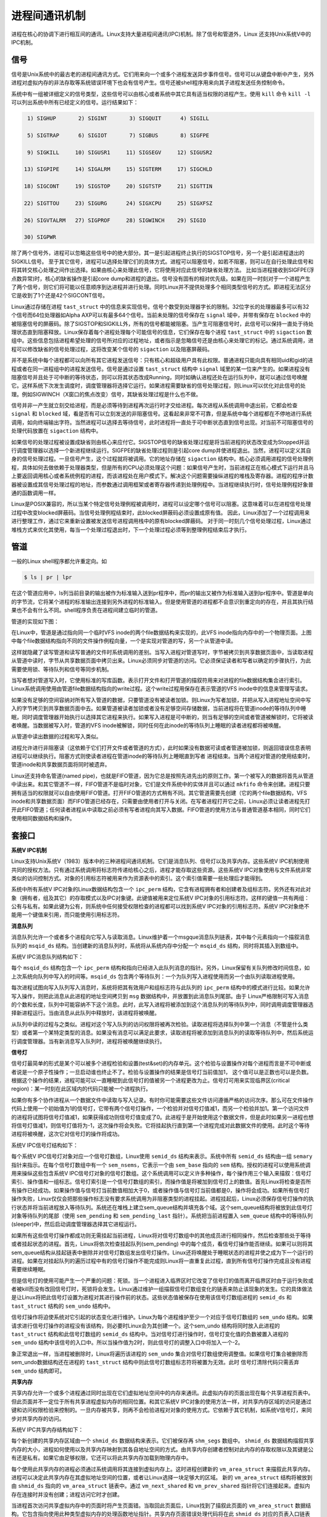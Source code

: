 进程间通讯机制
==================
 
进程在核心的协调下进行相互间的通讯。Linux支持大量进程间通讯(IPC)机制。除了信号和管道外，Linux 还支持Unix系统V中的IPC机制。

信号
---------

信号是Unix系统中的最古老的进程间通讯方式。它们用来向一个或多个进程发送异步事件信号。信号可以从键盘中断中产生，另外进程对虚拟内存的非法存取等系统错误环境下也会有信号产生。信号还被shell程序用来向其子进程发送任务控制命令。

系统中有一组被详细定义的信号类型，这些信号可以由核心或者系统中其它具有适当权限的进程产生。使用 ``kill`` 命令 ``kill -l`` 可以列出系统中所有已经定义的信号。运行结果如下：

.. code-block :: shell

	 1) SIGHUP	 2) SIGINT	 3) SIGQUIT	 4) SIGILL

	 5) SIGTRAP	 6) SIGIOT	 7) SIGBUS	 8) SIGFPE

	 9) SIGKILL	10) SIGUSR1	11) SIGSEGV	12) SIGUSR2

	13) SIGPIPE	14) SIGALRM	15) SIGTERM	17) SIGCHLD

	18) SIGCONT	19) SIGSTOP	20) SIGTSTP	21) SIGTTIN

	22) SIGTTOU	23) SIGURG	24) SIGXCPU	25) SIGXFSZ

	26) SIGVTALRM	27) SIGPROF	28) SIGWINCH	29) SIGIO

	30) SIGPWR	

除了两个信号外，进程可以忽略这些信号中的绝大部分。其一是引起进程终止执行的SIGSTOP信号，另一个是引起进程退出的SIGKILL信号。 至于其它信号，进程可以选择处理它们的具体方式。进程可以阻塞信号，如若不阻塞，则可以在自行处理此信号和将其转交核心处理之间作出选择。如果由核心来处理此信号，它将使用对应此信号的缺省处理方法。 比如当进程接收到SIGFPE(浮点数异常)时，核心的缺省操作是引起core dump和进程的退出。信号没有固有的相对优先级。如果在同一时刻对于一个进程产生了两个信号，则它们将可能以任意顺序到达进程并进行处理。同时Linux并不提供处理多个相同类型信号的方式。即进程无法区分它是收到了1个还是42个SIGCONT信号。

Linux通过存储在进程 ``tast_struct`` 中的信息来实现信号。信号个数受到处理器字长的限制。32位字长的处理器最多可以有32个信号而64位处理器如Alpha AXP可以有最多64个信号。当前未处理的信号保存在 ``signal`` 域中，并带有保存在 ``blocked`` 中的被阻塞信号的屏蔽码。除了SIGSTOP和SIGKILL外，所有的信号都能被阻塞。当产生可阻塞信号时，此信号可以保持一直处于待处理状态直到阻塞释放。Linux保存着每个进程处理每个可能信号的信息，它们保存在每个进程 ``tast_struct`` 中的 ``sigaction`` 数组中。这些信息包括进程希望处理的信号所对应的过程地址，或者指示是忽略信号还是由核心来处理它的标记。通过系统调用，进程可以修改缺省的信号处理过程，这将改变某个信号的 ``sigaction`` 以及阻塞屏蔽码。

并不是系统中每个进程都可以向所有其它进程发送信号：只有核心和超级用户具有此权限。普通进程只能向具有相同uid和gid的进程或者在同一进程组中的进程发送信号。信号是通过设置 ``tast_struct`` 结构中 ``signal`` 域里的某一位来产生的。如果进程没有阻塞信号并且处于可中断的等待状态，则可以将其状态改成Running，同时如确认进程还处在运行队列中，就可以通过信号唤醒它。这样系统下次发生调度时，调度管理器将选择它运行。如果进程需要缺省的信号处理过程，则Linux可以优化对此信号的处理。例如SIGWINCH（X窗口的焦点改变）信号，其缺省处理过程是什么也不做。

信号并非一产生就立刻交给进程，而是必须等待到进程再次运行时才交给进程。每次进程从系统调用中退出前，它都会检查 ``signal`` 和 ``blocked`` 域，看是否有可以立刻发送的非阻塞信号。这看起来非常不可靠，但是系统中每个进程都在不停地进行系统调用，如向终端输出字符。当然进程可以选择去等待信号，此时进程将一直处于可中断状态直到信号出现。对当前不可阻塞信号的处理代码放置在 ``sigaction`` 结构中。

如果信号的处理过程被设置成缺省则由核心来应付它。SIGSTOP信号的缺省处理过程是将当前进程的状态改变成为Stopped并运行调度管理器以选择一个新进程继续运行。SIGFPE的缺省处理过程则是引起core dump并使进程退出。当然，进程可以定义其自身的信号处理过程。一旦信号产生，这个过程就将被调用。它的地址存储在 ``sigaction`` 结构中。核心必须调用进程的信号处理例程，具体如何去做依赖于处理器类型，但是所有的CPU必须处理这个问题：如果信号产生时，当前进程正在核心模式下运行并且马上要返回调用核心或者系统例程的进程，而该进程处在用户模式下。解决这个问题需要操纵进程的堆栈及寄存器。进程的程序计数器被设置成其信号处理过程的地址，而参数通过调用框架或者寄存器传递到处理例程中。当进程继续执行时，信号处理例程好象普通的函数调用一样。

Linux是POSIX兼容的，所以当某个特定信号处理例程被调用时，进程可以设定哪个信号可以阻塞。这意味着可以在进程信号处理过程中改变blocked屏蔽码。当信号处理例程结束时，此blocked屏蔽码必须设置成原有值。 因此，Linux添加了一个过程调用来进行整理工作，通过它来重新设置被发送信号进程调用栈中的原有blocked屏蔽码。 对于同一时刻几个信号处理过程，Linux通过堆栈方式来优化其使用，每当一个处理过程退出时，下一个处理过程必须等到整理例程结束后才执行。

管道
-----------

一般的Linux shell程序都允许重定向。如

.. code-block :: shell

	$ ls | pr | lpr

在这个管道应用中，ls列当前目录的输出被作为标准输入送到pr程序中，而pr的输出又被作为标准输入送到lpr程序中。管道是单向的字节流，它将某个进程的标准输出连接到另外进程的标准输入。但是使用管道的进程都不会意识到重定向的存在，并且其执行结果也不会有什么不同。shell程序负责在进程间建立临时的管道。

管道的实现如下图：

.. image :: static/管道.gif

在Linux中，管道是通过指向同一个临时VFS inode的两个file数据结构来实现的，此VFS inode指向内存中的一个物理页面。上图中每个file数据结构指向不同的文件操作例程向量，一个是实现对管道的写，另一个从管道中读。

这样就隐藏了读写管道和读写普通的文件时系统调用的差别。当写入进程对管道写时，字节被拷贝到共享数据页面中，当读取进程从管道中读时，字节从共享数据页面中拷贝出来。Linux必须同步对管道的访问。它必须保证读者和写者以确定的步骤执行，为此需要使用锁、等待队列和信号等同步机制。

当写者想对管道写入时，它使用标准的写库函数。表示打开文件和打开管道的描叙符用来对进程的file数据结构集合进行索引。Linux系统调用使用由管道file数据结构指向的write过程。这个write过程用保存在表示管道的VFS inode中的信息来管理写请求。

如果没有足够的空间容纳对所有写入管道的数据，只要管道没有被读者加锁。则Linux为写者加锁，并把从写入进程地址空间中写入的字节拷贝到共享数据页面中去。如果管道被读者加锁或者没有足够空间存储数据，当前进程将在管道inode的等待队列中睡眠，同时调度管理器开始执行以选择其它进程来执行。如果写入进程是可中断的，则当有足够的空间或者管道被解锁时，它将被读者唤醒。当数据被写入时，管道的VFS inode被解锁，同时任何在此inode的等待队列上睡眠的读者进程都将被唤醒。

从管道中读出数据的过程和写入类似。

进程允许进行非阻塞读（这依赖于它们打开文件或者管道的方式），此时如果没有数据可读或者管道被加锁，则返回错误信息表明进程可以继续执行。阻塞方式则使读者进程在管道inode的等待队列上睡眠直到写者 进程结束。当两个进程对管道的使用结束时，管道inode和共享数据页面将同时被遗弃。

Linux还支持命名管道(named pipe)，也就是FIFO管道，因为它总是按照先进先出的原则工作。第一个被写入的数据将首先从管道中读出来。和其它管道不一样，FIFO管道不是临时对象，它们是文件系统中的实体并且可以通过 ``mkfifo`` 命令来创建。进程只要拥有适当的权限就可以自由使用FIFO管道。打开FIFO管道的方式稍有不同。其它管道需要先创建（它的两个file数据结构，VFS inode和共享数据页面）而FIFO管道已经存在，只需要由使用者打开与关闭。在写者进程打开它之前，Linux必须让读者进程先打开此FIFO管道；任何读者进程从中读取之前必须有写者进程向其写入数据。FIFO管道的使用方法与普通管道基本相同，同时它们使用相同数据结构和操作。

套接口
----------

**系统V IPC机制**

Linux支持Unix系统V（1983）版本中的三种进程间通讯机制。它们是消息队列、信号灯以及共享内存。这些系统V IPC机制使用共同的授权方法。只有通过系统调用将标志符传递给核心之后，进程才能存取这些资源。这些系统V IPC对象使用与文件系统非常类似的访问控制方式。对象的引用标志符被用来作为资源表中的索引。这个索引值需要一些处理后才能得到。

系统中所有系统V IPC对象的Linux数据结构包含一个 ``ipc_perm`` 结构，它含有进程拥有者和创建者及组标志符。另外还有对此对象（拥有者，组及其它）的存取模式以及IPC对象键。此键值被用来定位系统V IPC对象的引用标志符。这样的键值一共有两组：公有与私有。如果此键为公有，则系统中任何接受权限检查的进程都可以找到系统V IPC对象的引用标志符。系统V IPC对象绝不能用一个键值来引用，而只能使用引用标志符。

**消息队列**

消息队列允许一个或者多个进程向它写入与读取消息。Linux维护着一个msgque消息队列链表，其中每个元素指向一个描叙消息队列的 ``msqid_ds`` 结构。当创建新的消息队列时，系统将从系统内存中分配一个 ``msqid_ds`` 结构，同时将其插入到数组中。

系统V IPC消息队列结构如下：

.. image :: static/系统V_IPC消息队列.gif

每个 ``msqid_ds`` 结构包含一个 ``ipc_perm`` 结构和指向已经进入此队列消息的指针。另外，Linux保留有关队列修改时间信息，如上次系统向队列中写入的时间等。``msqid_ds`` 包含两个等待队列：一个为队列写入进程使用而另一个由队列读取进程使用。

每次进程试图向写入队列写入消息时，系统将把其有效用户和组标志符与此队列的 ``ipc_perm`` 结构中的模式进行比较。如果允许写入操作，则把此消息从此进程的地址空间拷贝到 ``msg`` 数据结构中，并放置到此消息队列尾部。由于 Linux严格限制可写入消息的个数和长度，队列中可能容纳不下这个消息。此时，此写入进程将被添加到这个消息队列的等待队列中，同时调用调度管理器选择新进程运行。当由消息从此队列中释放时，该进程将被唤醒。

从队列中读的过程与之类似。进程对这个写入队列的访问权限将被再次检验。读取进程将选择队列中第一个消息（不管是什么类型）或者第一个某特定类型的消息。如果没有消息可以满足此要求，读取进程将被添加到消息队列的读取等待队列中，然后系统运行调度管理器。当有新消息写入队列时，进程将被唤醒继续执行。

**信号灯**

信号灯最简单的形式是某个可以被多个进程检验和设置(test&set)的内存单元。这个检验与设置操作对每个进程而言是不可中断或者说是一个原子性操作；一旦启动谁也终止不了。检验与设置操作的结果是信号灯当前值加1， 这个值可以是正数也可以是负数。根据这个操作的结果，进程可能可以一直睡眠到此信号灯的值被另一个进程更改为止。信号灯可用来实现临界区(critical region)：某一时刻在此区域内的代码只能被一个进程执行。

如果你有多个协作进程从一个数据文件中读取与写入记录。有时你可能需要这些文件访问遵循严格的访问次序。那么可在文件操作代码上使用一个初始值为1的信号灯，它带有两个信号灯操作，一个检验并对信号灯值减1，而另一个检验并加1。第一个访问文件的进程将试图将信号灯值减1，如果获得成功则信号灯值变成了0。此进程于是开始使用这个数据文件，但是此时如果另一进程也想将信号灯值减1，则信号灯值将为-1，这次操作将会失败。它将挂起执行直到第一个进程完成对此数据文件的使用。此时这个等待进程将被唤醒，这次它对信号灯的操作将成功。

系统V IPC信号灯结构如下：

.. image :: static/系统V_IPC信号灯.gif

每个系统V IPC信号灯对象对应一个信号灯数组，Linux使用 ``semid_ds`` 结构来表示。系统中所有 ``semid_ds`` 结构由一组 ``semary`` 指针来指示。在每个信号灯数组中有一个 ``sem_nsems``，它表示一个由 ``sem_base`` 指向的 ``sem`` 结构。授权的进程可以使用系统调用来操纵这些包含系统V IPC信号灯对象的信号灯数组。这个系统调用可以定义许多种操作，每个操作用三个输入来描叙：信号灯索引、操作值和一组标志。信号灯索引是一个信号灯数组的索引，而操作值是将被加到信号灯上的数值。首先Linux将检查是否所有操作已经成功。如果操作值与信号灯当前数值相加大于0，或者操作值与信号灯当前值都是0，操作将会成功。如果所有信号灯操作失败，Linux仅仅会把那些操作标志没有要求系统调用为非阻塞类型的进程挂起。进程挂起后，Linux必须保存信号灯操作的执行状态并将当前进程放入等待队列。系统还在堆栈上建立sem_queue结构并填充各个域。这个sem_queue结构将被放到此信号灯对象等待队列的尾部（使用 ``sem_pending`` 和 ``sem_pending_last`` 指针）。系统把当前进程置入 ``sem_queue`` 结构中的等待队列(sleeper)中，然后启动调度管理器选择其它进程运行。

如果所有这些信号灯操作都成功则无需挂起当前进程，Linux将对信号灯数组中的其他成员进行相同操作，然后检查那些处于等待或者挂起状态的进程。首先，Linux将依次检查挂起队列(sem_pending) 中的每个成员，看信号灯操作能否继续。如果可以则将其sem_queue结构从挂起链表中删除并对信号灯数组发出信号灯操作。Linux还将唤醒处于睡眠状态的进程并使之成为下一个运行的进程。如果在对挂起队列的遍历过程中有的信号灯操作不能完成则Linux将一直重复此过程，直到所有信号灯操作完成且没有进程需要继续睡眠。

但是信号灯的使用可能产生一个严重的问题：死锁。当一个进程进入临界区时它改变了信号灯的值而离开临界区时由于运行失败或者被kill而没有改回信号灯时，死锁将会发生。Linux通过维护一组描叙信号灯数组变化的链表来防止该现象的发生。它的具体做法是让Linux将把此信号灯设置为进程对其进行操作前的状态。这些状态值被保存在使用该信号灯数组进程的 ``semid_ds`` 和 ``tast_struct`` 结构的 ``sem_undo`` 结构中。

信号灯操作将迫使系统对它引起的状态变化进行维护。Linux为每个进程维护至少一个对应于信号灯数组的 ``sem_undo`` 结构。如果请求进行信号灯操作的进程没有该结构，则必要时Linux会为其创建一个。这个sem_undo 结构将同时放入此进程的 ``tast_struct`` 结构和此信号灯数组的 ``semid_ds`` 结构中。当对信号灯进行操作时，信号灯变化值的负数被置入进程的 ``sem_undo`` 结构中该信号的入口中。所以当操作值为2时，则此信号灯的调整入口中将加入一个-2。

象正常退出一样，当进程被删除时，Linux将遍历该进程的 ``sem_undo`` 集合对信号灯数组使用调整值。如果信号灯集合被删除而sem_undo数据结构还在进程的 ``tast_struct`` 结构中则此信号灯数组标志符将被置为无效。此时 信号灯清除代码只需丢弃 ``sem_undo`` 结构即可。

**共享内存**

共享内存允许一个或多个进程通过同时出现在它们虚拟地址空间中的内存来通讯。此虚拟内存的页面出现在每个共享进程页表中。但此页面并不一定位于所有共享进程虚拟内存的相同位置。和其它系统V IPC对象的使用方法一样，对共享内存区域的访问是通过键和访问权限检验来控制的。一旦内存被共享，则再不会检验进程对对象的使用方式。它依赖于其它机制，如系统V信号灯，来同步对共享内存的访问。

系统V IPC共享内存结构如下：

.. image :: static/系统V_IPC共享内存.gif

每个新创建的共享内存区域由一个 ``shmid_ds`` 数据结构来表示。它们被保存再 ``shm_segs`` 数组中。 ``shmid_ds`` 数据结构描叙共享内存的大小，进程如何使用以及共享内存映射到其各自地址空间的方式。由共享内存创建者控制对此内存的存取权限以及其键是公有还是私有。如果它由足够权限，它还可以将此共享内存加载到物理内存中。

每个使用此共享内存的进程必须通过系统调用将其连接到虚拟内存上。这时进程创建新的 ``vm_area_struct`` 来描叙此共享内存。进程可以决定此共享内存在其虚拟地址空间的位置，或者让Linux选择一块足够大的区域。 新的 ``vm_area_struct`` 结构将被放到由 ``shmid_ds`` 指向的 ``vm_area_struct`` 链表中。通过 ``vm_next_shared`` 和 ``vm_prev_shared`` 指针将它们连接起来。虚拟内存在连接时并没有创建；进程访问它时才创建。

当进程首次访问共享虚拟内存中的页面时将产生页面错。当取回此页面后，Linux找到了描叙此页面的 ``vm_area_struct`` 数据结构。它包含指向使用此种类型虚拟内存的处理函数地址指针。共享内存页面错误处理代码将在此 ``shmid_ds`` 对应的页表入口链表中寻找是否存在此共享虚拟内存页面。如果不存在，则它将分配物理页面并为其创建页表入口。同时还将它放入当前进程的页表中，此入口被保存在 ``shmid_ds`` 结构中。这意味着下个试图访问此内存的进程还会产生页面错误，共享内存错误处理函数将为此进程使用其新创建的物理页面。这样，第一个访问虚拟内存页面的进程创建这块内存，随后的进程把此页面加入到各自的虚拟地址空间中。

当进程不再共享此虚拟内存时，进程和共享内存的连接将被断开。如果其它进程还在使用这个内存，则此操作只影响当前进程。其对应的 ``vm_area_struct`` 结构将从 ``shmid_ds`` 结构中删除并回收。当前进程对应此共享内存地址的页表入口也将被更新并置为无效。当最后一个进程断开与共享内存的连接时，当前位于物理内存中的共享内存页面将被释放，同时还有此共享内存的 ``shmid_ds`` 结构。

当共享内存没有被锁入物理内存时，情况将更加复杂。此时共享内存页面可能会在内存使用高峰期，被交换到系统的交换磁盘上。